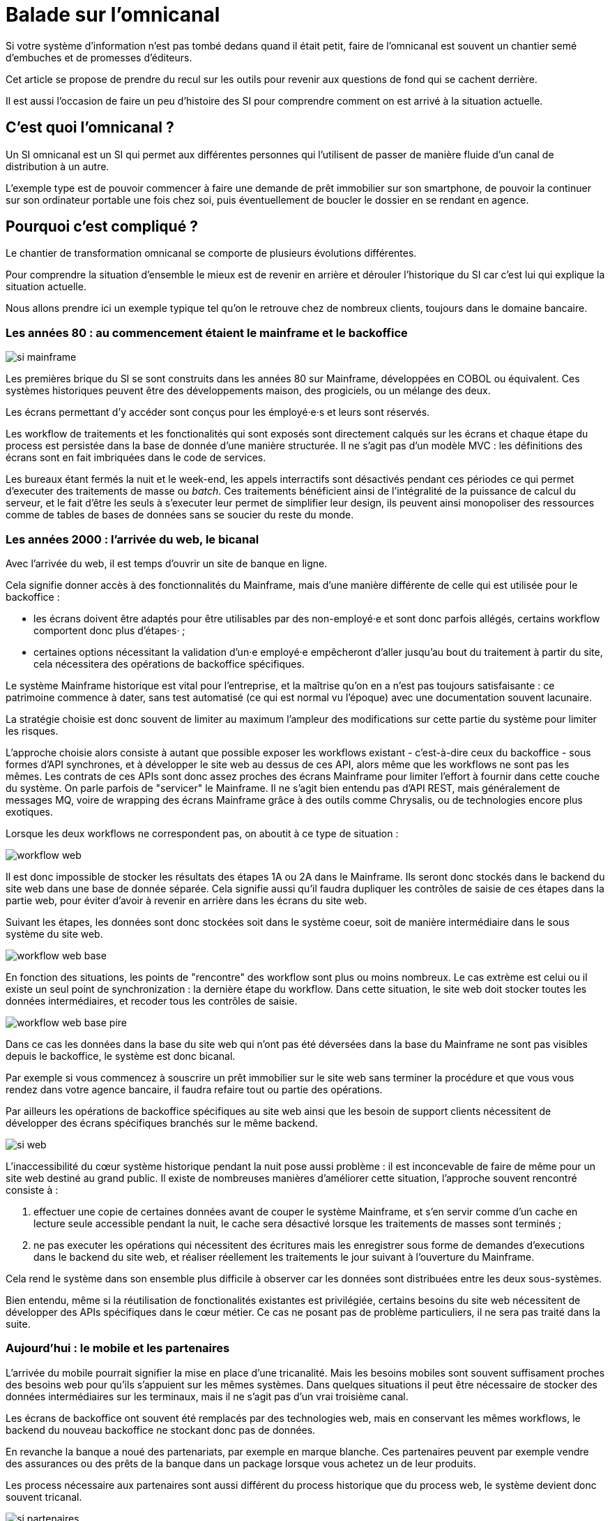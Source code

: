 = Balade sur l'omnicanal

Si votre système d'information n'est pas tombé dedans quand il était petit, faire de l'omnicanal est souvent un chantier semé d'embuches et de promesses d'éditeurs.

Cet article se propose de prendre du recul sur les outils pour revenir aux questions de fond qui se cachent derrière.

Il est aussi l'occasion de faire un peu d'histoire des SI pour comprendre comment on est arrivé à la situation actuelle.

== C'est quoi l'omnicanal ?

Un SI omnicanal est un SI qui permet aux différentes personnes qui l'utilisent de passer de manière fluide d'un canal de distribution à un autre.

L'exemple type est de pouvoir commencer à faire une demande de prêt immobilier sur son smartphone, de pouvoir la continuer sur son ordinateur portable une fois chez soi, puis éventuellement de boucler le dossier en se rendant en agence.



== Pourquoi c'est compliqué ?

Le chantier de transformation omnicanal se comporte de plusieurs évolutions différentes.

Pour comprendre la situation d'ensemble le mieux est de revenir en arrière et dérouler l'historique du SI car c'est lui qui explique la situation actuelle.

Nous allons prendre ici un exemple typique tel qu'on le retrouve chez de nombreux clients, toujours dans le domaine bancaire.

=== Les années 80 : au commencement étaient le mainframe et le backoffice

image::si-mainframe.png[]

Les premières brique du SI se sont construits dans les années 80 sur Mainframe, développées en COBOL ou équivalent.
Ces systèmes historiques peuvent être des développements maison, des progiciels, ou un mélange des deux.

Les écrans permettant d'y accéder sont conçus pour les émployé·e·s et leurs sont réservés.

Les workflow de traitements et les fonctionalités qui sont exposés sont directement calqués sur les écrans et chaque étape du process est persistée dans la base de donnée d'une manière structurée.
Il ne s'agit pas d'un modèle MVC : les définitions des écrans sont en fait imbriquées dans le code de services.

Les bureaux étant fermés la nuit et le week-end, les appels interractifs sont désactivés pendant ces périodes ce qui permet d'executer des traitements de masse ou _batch_.
Ces traitements bénéficient ainsi de l'intégralité de la puissance de calcul du serveur, et le fait d'être les seuls à s'executer leur permet de simplifier leur design, ils peuvent ainsi monopoliser des ressources comme de tables de bases de données sans se soucier du reste du monde.

=== Les années 2000 : l'arrivée du web, le bicanal

Avec l'arrivée du web, il est temps d'ouvrir un site de banque en ligne.

Cela signifie donner accès à des fonctionnalités du Mainframe, mais d'une manière différente de celle qui est utilisée pour le backoffice :

* les écrans doivent être adaptés pour être utilisables par des non-employé·e et sont donc parfois allégés, certains workflow comportent donc plus d'étapes· ;
* certaines options nécessitant la validation d'un·e employé·e empêcheront d'aller jusqu'au bout du traitement à partir du site, cela nécessitera des opérations de backoffice spécifiques.

Le système Mainframe historique est vital pour l'entreprise, et la maîtrise qu'on en a n'est pas toujours satisfaisante : ce patrimoine commence à dater, sans test automatisé (ce qui est normal vu l'époque) avec une documentation souvent lacunaire.

La stratégie choisie est donc souvent de limiter au maximum l'ampleur des modifications sur cette partie du système pour limiter les risques.

L'approche choisie alors consiste à autant que possible exposer les workflows existant - c'est-à-dire ceux du backoffice -  sous formes d'API synchrones, et à développer le site web au dessus de ces API, alors même que les workflows ne sont pas les mêmes.
Les contrats de ces APIs sont donc assez proches des écrans Mainframe pour limiter l'effort à fournir dans cette couche du système.
On parle parfois de "servicer" le Mainframe.
Il ne s'agit bien entendu pas d'API REST, mais généralement de messages MQ, voire de wrapping des écrans Mainframe grâce à des outils comme Chrysalis, ou de technologies encore plus exotiques.

Lorsque les deux workflows ne correspondent pas, on aboutit à ce type de situation  :

image::workflow-web.png[]

Il est donc impossible de stocker les résultats des étapes 1A ou 2A dans le Mainframe.
Ils seront donc stockés dans le backend du site web dans une base de donnée séparée.
Cela signifie aussi qu'il faudra dupliquer les contrôles de saisie de ces étapes dans la partie web, pour éviter d'avoir à revenir en arrière dans les écrans du site web.

Suivant les étapes, les données sont donc stockées soit dans le système coeur, soit de manière intermédiaire dans le sous système du site web.

image::workflow-web-base.png[]

En fonction des situations, les points de "rencontre" des workflow sont plus ou moins nombreux.
Le cas extrème est celui ou il existe un seul point de synchronization : la dernière étape du workflow.
Dans cette situation, le site web doit stocker toutes les données intermédiaires, et recoder tous les contrôles de saisie.

image::workflow-web-base-pire.png[]

Dans ce cas les données dans la base du site web qui n'ont pas été déversées dans la base du Mainframe ne sont pas visibles depuis le backoffice, le système est donc bicanal.

Par exemple si vous commencez à souscrire un prêt immobilier sur le site web sans terminer la procédure et que vous vous rendez dans votre agence bancaire, il faudra refaire tout ou partie des opérations.

Par ailleurs les opérations de backoffice spécifiques au site web ainsi que les besoin de support clients nécessitent de développer des écrans spécifiques branchés sur le même backend.

image::si-web.png[]

L'inaccessibilité du cœur système historique pendant la nuit pose aussi problème : il est inconcevable de faire de même pour un site web destiné au grand public.
Il existe de nombreuses manières d'améliorer cette situation, l'approche souvent rencontré consiste à :

. effectuer une copie de certaines données avant de couper le système Mainframe, et s'en servir comme d'un cache en lecture seule accessible pendant la nuit, le cache sera désactivé lorsque les traitements de masses sont terminés ;
. ne pas executer les opérations qui nécessitent des écritures mais les enregistrer sous forme de demandes d'executions dans le backend du site web, et réaliser réellement les traitements le jour suivant à l'ouverture du Mainframe.

Cela rend le système dans son ensemble plus difficile à observer car les données sont distribuées entre les deux sous-systèmes.

Bien entendu, même si la réutilisation de fonctionalités existantes est privilégiée, certains besoins du site web nécessitent de développer des APIs spécifiques dans le cœur métier.
Ce cas ne posant pas de problème particuliers, il ne sera pas traité dans la suite.

=== Aujourd'hui : le mobile et les partenaires

L'arrivée du mobile pourrait signifier la mise en place d'une tricanalité.
Mais les besoins mobiles sont souvent suffisament proches des besoins web pour qu'ils s'appuient sur les mêmes systèmes.
Dans quelques situations il peut être nécessaire de stocker des données intermédiaires sur les terminaux, mais il ne s'agit pas d'un vrai troisième canal.

Les écrans de backoffice ont souvent été remplacés par des technologies web, mais en conservant les mêmes workflows, le backend du nouveau backoffice ne stockant donc pas de données.

En revanche la banque a noué des partenariats, par exemple en marque blanche.
Ces partenaires peuvent par exemple vendre des assurances ou des prêts de la banque dans un package lorsque vous achetez un de leur produits.

Les process nécessaire aux partenaires sont aussi différent du process historique que du process web, le système devient donc souvent tricanal.

image::si-partenaires.png[]

Pour rester lisible, le schéma ne contient pas les backoffice dédiés aux canaux web et partenaires mais ils existent bel et bien, une personne du support peut donc avoir à jongler avec trois backoffices différents.

Le canal partenaire ne pose pas le même problème que le canal web.
En effet un client qui commence à souscrire une assurance en marque blanche en achetant un bien voudra rarement conclure la transaction dans votre agence.
En revanche la multiplication des canaux rend la maintenance du système plus complexequand on veut modifier un des workflows centraux qui sont exposés aux autres cannaux ou changer une des règles de gestion dupliquée à plusieurs endroits.

Certains des besoins partenaires se rapprochent des besoins du site web client, il arrive donc qu'une partie du code soit partagée entre les deux. Cela évite des redéveloppements mais rend encore le système plus difficile à observer .

image::si-partenaires2.png[]

=== Cible

image::3.png[]

Avoir des services utilisables par tous et sans stockage intermédiaire pour faire de l'omnicanal.

== Que faut-il pour avoir un bon omnicanal ?

- Un système de stockage
- Un ensemble de règles métier de validation
- Un workflow permettant de définir les macro-étapes des process et les responsabilités (aussi appelé machine à état)
- Des services facilement utilisables

=> Chacun est capable d'avoir son workflow tant qu'il s'inscrit dans les macro-étapes, l'objectif est de pouvoir s'arrêter à n'importe quel point tout en ayant le minimum de rigidité possible

image::4.png[]
image::5.png[]

[TIP]
====
Les mêmes caractéristique sont intéressantes pour faire du reuse entre pays du cœur métier, à condition qu'il soit configurable.
====

== Quel est le problème ?

Les difficultés 
- Identifier le "macro-processus" qui sert de squelettes demande une bonne connaissance métier
- Définir les bons services
- Être capable de le faire vivre en harmonie avec les consommateurs
- Faire évoluer le cœur métier

== Peut-on se passer d'un BPM pour implémenter de l'omnicanal ?

Je n'ai pas mis la partie implémentation du workflow dans les choses difficiles.

Un BPM est plutôt un antipattern ici: faut lui exposer des services qu'il comprend, et lui même expose des services qui ne seront pas forcément ceux qui seront pas forcément adaptés aux consommateurs.

[NOTE]
====
TODO : Schéma avec exemple d'un BPM
====

Si vous le voulez vous pouvez utiliser un moteur de workflow léger, mais autant que possible c'est bien de garder la main sur le code "métier".

== Comment faire ?

Le cœur métier contient trois éléments qui ont de la valeur :
- les règles de validation
- les règles de traitements
- l'interconnection avec le reste du SI, mais si pas toujours satisfaisant

Deux choses non satisfaisantes :
- règles d'intégrité des données alignées avec le process historique
- process hardcodé

Stratégies possibles :

=== Tout recoder

Si tu peux ça peut etre cool, par contre projet stratégique très risqué.

=== Rendre le cœur métier historique omnicanal

Projet dont le risque dépend de la maîtrise que vous avez du bousin

=== Ajouter une couche omnicanal

C'est la solution la plus légère, on construit une surcouche, soit from scratch soit en partant d'un des backend existant.

Ça va demander de la duplication d'une partie du cœur métier plus importante que ce que vous avez maintenant.

Ça va demander de modifier les services exposés par le cœur métier.

Ensuite on migre les consommateurs vers cette couche.

Puis on peut commencer à remonter du métier et à dégonfler le cœur métier.

== Conclusion

Omnicanal c'est quelque chose de structurant pour le SI, chantier de longue haleine.

En fait l'omnicanal ça consiste à a

La difficulté est côté métier et côté existant.